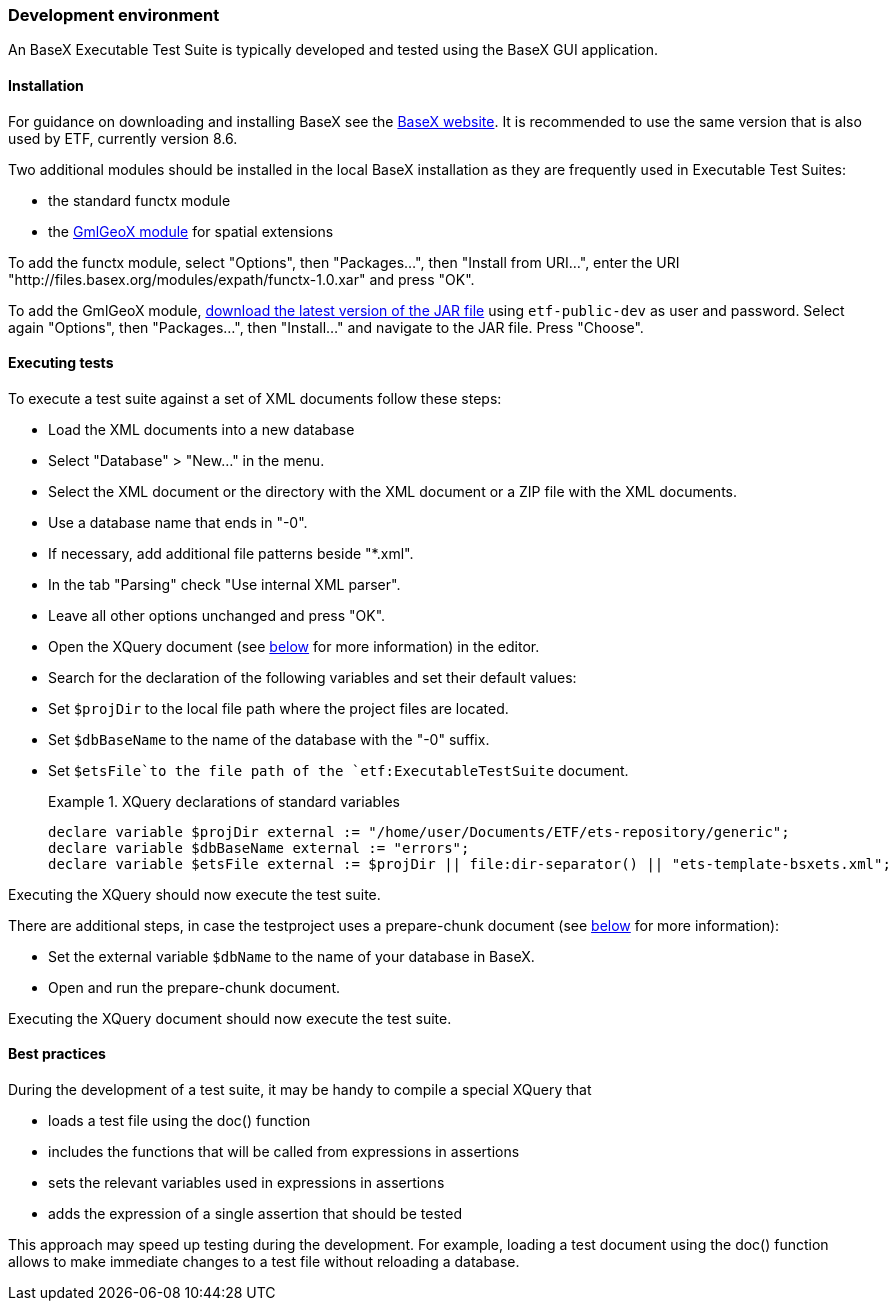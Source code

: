 === Development environment

An BaseX Executable Test Suite is typically developed and tested using the
BaseX GUI application.

==== Installation

For guidance on downloading and installing BaseX see the
http://basex.org/products/download/all-downloads/[BaseX website]. It is
recommended to use the same version that is also used by ETF, currently
version 8.6.

Two additional modules should be installed in the local BaseX
installation as they are frequently used in Executable Test Suites:

* the standard functx module
* the https://github.com/interactive-instruments/etf-gmlgeox[GmlGeoX
module] for spatial extensions

To add the functx module, select "Options", then "Packages...", then
"Install from URI...", enter the URI
"http://files.basex.org/modules/expath/functx-1.0.xar" and press "OK".

To add the GmlGeoX module,
https://services.interactive-instruments.de//etfdev-af/etf-public-dev/de/interactive_instruments/etf/bsxm/etf-gmlgeox/[download
the latest version of the JAR file] using `etf-public-dev` as user
and password. Select again "Options", then "Packages...", then
"Install..." and navigate to the JAR file. Press "Choose".

==== Executing tests

To execute a test suite against a set of XML documents follow these
steps:

* Load the XML documents into a new database
* Select "Database" > "New..." in the menu.
* Select the XML document or the directory with the XML document or a
ZIP file with the XML documents.
* Use a database name that ends in "-0".
* If necessary, add additional file patterns beside "*.xml".
* In the tab "Parsing" check "Use internal XML parser".
* Leave all other options unchanged and press "OK".
* Open the XQuery document (see link:#the-xquery-document[below] for more information) in the editor.
* Search for the declaration of the following variables and set their
default values:
* Set `$projDir` to the local file path where the project files are
located.
* Set `$dbBaseName` to the name of the database with the "-0" suffix.
* Set `$etsFile`to the file path of the `etf:ExecutableTestSuite`
document.
+
.XQuery declarations of standard variables
=====================================================================
----------------------------------------------------------------------------------------------------
declare variable $projDir external := "/home/user/Documents/ETF/ets-repository/generic";
declare variable $dbBaseName external := "errors";
declare variable $etsFile external := $projDir || file:dir-separator() || "ets-template-bsxets.xml";
----------------------------------------------------------------------------------------------------
=====================================================================

Executing the XQuery should now execute the test suite.

There are additional steps, in case the testproject uses a prepare-chunk document (see link:#the-prepare-chunk-document[below] for more information):

* Set the external variable `$dbName` to the name of your database in BaseX.
* Open and run the prepare-chunk document.

Executing the XQuery document should now execute the test suite.

==== Best practices

During the development of a test suite, it may be handy to compile a
special XQuery that

* loads a test file using the doc() function
* includes the functions that will be called from expressions in
assertions
* sets the relevant variables used in expressions in assertions
* adds the expression of a single assertion that should be tested

This approach may speed up testing during the development. For example,
loading a test document using the doc() function allows to make
immediate changes to a test file without reloading a database.
